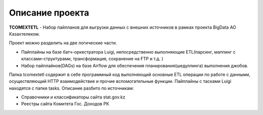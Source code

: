 *******
Описание проекта
*******

**TCOMEXTETL** - Набор пайпланов для выгрузки данных с внешних источников в рамках  проекта BigData АО Казахтелеком.

Проект можно разделить на две логические части.

- Пайплайны на базе батч-оркестратора Luigi, непосредственно выполняющие ETL(парсинг, маппинг с классами-структурами, трансформация, сохранение на FTP и т.д. )
- Набор пайплайнов(DAGs) на базе Airflow для обеспечения планирования(шедуллинга) выполнения джобов.

Папка tcomextetl содержит в себе программный код выполняющий основные ETL операции по работе с данными, осуществляющий HTTP взаимодействие и прочие вспомогательные функции. Пайплайны с тасками Luigi находятся с папке tasks. Описание разбито по источникам:

- Справочники и классификаторы сайта stat.gov.kz
- Реестры сайта Комитета Гос. Доходов РК